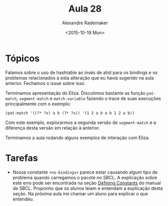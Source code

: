 #+Title: Aula 28
#+Date: <2015-10-19 Mon>
#+Author: Alexandre Rademaker

* Tópicos

Falamos sobre o uso de hashtable ao invés de alist para os bindings e
os problemas relacionados à esta alteração que eu havia sugerido na
aula anterior. Fechamos o issue sobre isso.

Terminamos apresentação do Eliza. Discutimos bastante as função
=pat-match=, =segment-match= e =match-variable= fazendo o trace de
suas execuções principalmente com o exemplo:

#+BEGIN_EXAMPLE
(pat-match '((?* ?x) a b (?* ?x)) '(1 2 a b a b 1 2 a b))
#+END_EXAMPLE

Com este exemplo, explorarmos a segunda versão de =segment-match= e a
diferença desta versão em relação à anterior.

Terminamos a aula rodando alguns exemplos de interação com Eliza.


* Tarefas

- Nossa constante =+no-bindings+= parece estar causando algum tipo de
  problema quando carregamos o pacote no SBCL. A explicação sobre este
  erro pode ser encontrada na seção [[http://www.sbcl.org/manual/#Defining-Constants][Defining Constants]] do manual de
  SBCL. Proponho que os alunos leiam e entendam a explicação desta
  seção. Na próxima aula irei chamar um aluno para explicar o que
  entendeu.


